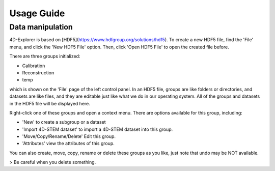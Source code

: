 Usage Guide
===========

Data manipulation
-----------------

4D-Explorer is based on [HDF5](https://www.hdfgroup.org/solutions/hdf5). To create a new HDF5 file, find the 'File' menu, and click the 'New HDF5 File' option. Then, click 'Open HDF5 File' to open the created file before.

.. image:: images/create_new_file.png
   :alt: Create a New File

There are three groups initialized:

- Calibration
- Reconstruction
- temp

which is shown on the 'File' page of the left control panel. In an HDF5 file, groups are like folders or directories, and datasets are like files, and they are editable just like what we do in our operating system. All of the groups and datasets in the HDF5 file will be displayed here.

.. image:: images/open_h5.png
   :alt: Open H5

Right-click one of these groups and open a context menu. There are options available for this group, including:

- 'New' to create a subgroup or a dataset
- 'Import 4D-STEM dataset' to import a 4D-STEM dataset into this group.
- 'Move/Copy/Rename/Delete' Edit this group.
- 'Attributes' view the attributes of this group.

.. image:: images/create_new_group_1.png
   :alt: Create a New Group 1

.. image:: images/create_new_group_2.png
   :alt: Create a New Group 2

You can also create, move, copy, rename or delete these groups as you like, just note that undo may be NOT available.

> Be careful when you delete something.